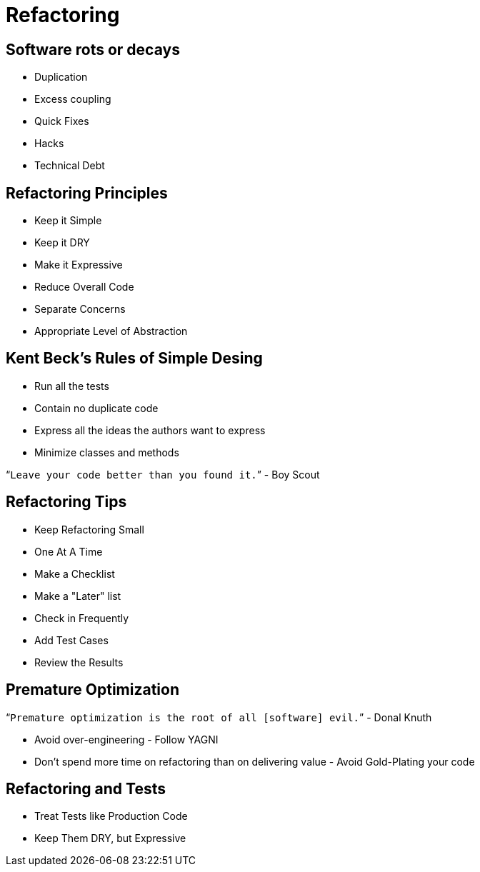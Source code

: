 = Refactoring

== Software rots or decays
* Duplication
* Excess coupling
* Quick Fixes
* Hacks
* Technical Debt

== Refactoring Principles
* Keep it Simple
* Keep it DRY
* Make it Expressive
* Reduce Overall Code
* Separate Concerns
* Appropriate Level of Abstraction

== Kent Beck's Rules of Simple Desing
* Run all the tests
* Contain no duplicate code
* Express all the ideas the authors want to express
* Minimize classes and methods

"```Leave your code better than you found it.```" - Boy Scout

== Refactoring Tips
* Keep Refactoring Small
* One At A Time
* Make a Checklist
* Make a "Later" list
* Check in Frequently
* Add Test Cases
* Review the Results


== Premature Optimization

"```Premature optimization is the root of all [software] evil.```" - Donal Knuth

* Avoid over-engineering - Follow YAGNI
* Don't spend more time on refactoring than on delivering value - Avoid Gold-Plating your code

== Refactoring and Tests
* Treat Tests like Production Code
* Keep Them DRY, but Expressive
